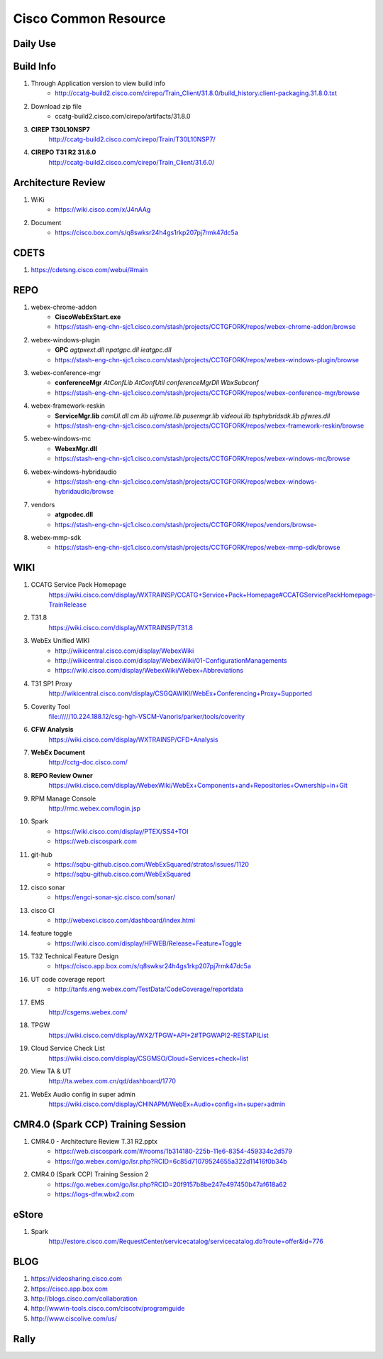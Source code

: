 Cisco Common Resource
=====================

Daily Use
---------


Build Info
----------
#. Through Application version to view build info
	+ http://ccatg-build2.cisco.com/cirepo/Train_Client/31.8.0/build_history.client-packaging.31.8.0.txt
#. Download zip file
	+ ccatg-build2.cisco.com/cirepo/artifacts/31.8.0
#. **CIREP** **T30L10NSP7**
	http://ccatg-build2.cisco.com/cirepo/Train/T30L10NSP7/
#. **CIREPO** **T31 R2 31.6.0**
	http://ccatg-build2.cisco.com/cirepo/Train_Client/31.6.0/


Architecture Review
-------------------

#. WiKi
	+ https://wiki.cisco.com/x/J4nAAg
#. Document
	+ https://cisco.box.com/s/q8swksr24h4gs1rkp207pj7rmk47dc5a


CDETS
-----

#. https://cdetsng.cisco.com/webui/#main

REPO
----

#. webex-chrome-addon
	+ **CiscoWebExStart.exe**
	+ https://stash-eng-chn-sjc1.cisco.com/stash/projects/CCTGFORK/repos/webex-chrome-addon/browse
#. webex-windows-plugin
	+ **GPC** *agtpxext.dll* *npatgpc.dll* *ieatgpc.dll*
	+ https://stash-eng-chn-sjc1.cisco.com/stash/projects/CCTGFORK/repos/webex-windows-plugin/browse
#. webex-conference-mgr
	+ **conferenceMgr** *AtConfLib* *AtConfUtil* *conferenceMgrDll* *WbxSubconf*
	+ https://stash-eng-chn-sjc1.cisco.com/stash/projects/CCTGFORK/repos/webex-conference-mgr/browse
#. webex-framework-reskin
	+ **ServiceMgr.lib** *comUI.dll* *cm.lib* *uiframe.lib* *pusermgr.lib* *videoui.lib* *tsphybridsdk.lib* *pfwres.dll*
	+ https://stash-eng-chn-sjc1.cisco.com/stash/projects/CCTGFORK/repos/webex-framework-reskin/browse
#. webex-windows-mc
	+ **WebexMgr.dll**
	+ https://stash-eng-chn-sjc1.cisco.com/stash/projects/CCTGFORK/repos/webex-windows-mc/browse
#. webex-windows-hybridaudio
	+ https://stash-eng-chn-sjc1.cisco.com/stash/projects/CCTGFORK/repos/webex-windows-hybridaudio/browse
#. vendors
	+ **atgpcdec.dll**
	+ https://stash-eng-chn-sjc1.cisco.com/stash/projects/CCTGFORK/repos/vendors/browse-
#. webex-mmp-sdk
	+ https://stash-eng-chn-sjc1.cisco.com/stash/projects/CCTGFORK/repos/webex-mmp-sdk/browse


WIKI
----
#. CCATG Service Pack Homepage
	https://wiki.cisco.com/display/WXTRAINSP/CCATG+Service+Pack+Homepage#CCATGServicePackHomepage-TrainRelease
#. T31.8
	https://wiki.cisco.com/display/WXTRAINSP/T31.8

#. WebEx Unified WIKI
	+ http://wikicentral.cisco.com/display/WebexWiki
	+ http://wikicentral.cisco.com/display/WebexWiki/01-ConfigurationManagements
	+ https://wiki.cisco.com/display/WebexWiki/Webex+Abbreviations

#. T31 SP1 Proxy
	http://wikicentral.cisco.com/display/CSGQAWIKI/WebEx+Conferencing+Proxy+Supported 
#. Coverity Tool
	file://///10.224.188.12/csg-hgh-VSCM-Vanoris/parker/tools/coverity
#. **CFW Analysis**
	https://wiki.cisco.com/display/WXTRAINSP/CFD+Analysis
#. **WebEx Document**
	http://cctg-doc.cisco.com/
#. **REPO Review Owner**
	https://wiki.cisco.com/display/WebexWiki/WebEx+Components+and+Repositories+Ownership+in+Git
#. RPM Manage Console
	http://rmc.webex.com/login.jsp
#. Spark
	+ https://wiki.cisco.com/display/PTEX/SS4+TOI
	+ https://web.ciscospark.com
#. git-hub
	+ https://sqbu-github.cisco.com/WebExSquared/stratos/issues/1120
	+ https://sqbu-github.cisco.com/WebExSquared
#. cisco sonar
	+ https://engci-sonar-sjc.cisco.com/sonar/
#. cisco CI
	+ http://webexci.cisco.com/dashboard/index.html
#. feature toggle
	+ https://wiki.cisco.com/display/HFWEB/Release+Feature+Toggle
#. T32 Technical Feature Design
	+ https://cisco.app.box.com/s/q8swksr24h4gs1rkp207pj7rmk47dc5a
#. UT code coverage report
	+ http://tanfs.eng.webex.com/TestData/CodeCoverage/reportdata

#. EMS
	http://csgems.webex.com/

#. TPGW
	https://wiki.cisco.com/display/WX2/TPGW+API+2#TPGWAPI2-RESTAPIList
	
#. Cloud Service Check List
	https://wiki.cisco.com/display/CSGMSO/Cloud+Services+check+list
#. View TA & UT
	http://ta.webex.com.cn/qd/dashboard/1770
#. WebEx Audio config in super admin
	https://wiki.cisco.com/display/CHINAPM/WebEx+Audio+config+in+super+admin


CMR4.0 (Spark CCP) Training Session
-----------------------------------

#. CMR4.0 - Architecture Review T.31 R2.pptx
	+ https://web.ciscospark.com/#/rooms/1b314180-225b-11e6-8354-459334c2d579
	+ https://go.webex.com/go/lsr.php?RCID=6c85d71079524655a322d11416f0b34b
#. CMR4.0 (Spark CCP) Training Session 2
	+ https://go.webex.com/go/lsr.php?RCID=20f9157b8be247e497450b47af618a62
	+ https://logs-dfw.wbx2.com

eStore
------

#. Spark
	http://estore.cisco.com/RequestCenter/servicecatalog/servicecatalog.do?route=offer&id=776
	
	
BLOG
----

#. https://videosharing.cisco.com
#. https://cisco.app.box.com
#. http://blogs.cisco.com/collaboration
#. http://wwwin-tools.cisco.com/ciscotv/programguide
#. http://www.ciscolive.com/us/

Rally
-----


	
